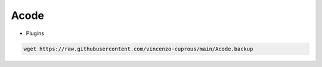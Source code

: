 Acode
=====

- Plugins

.. code-block:: bash

  wget https://raw.githubusercontent.com/vincenzo-cuprous/main/Acode.backup
